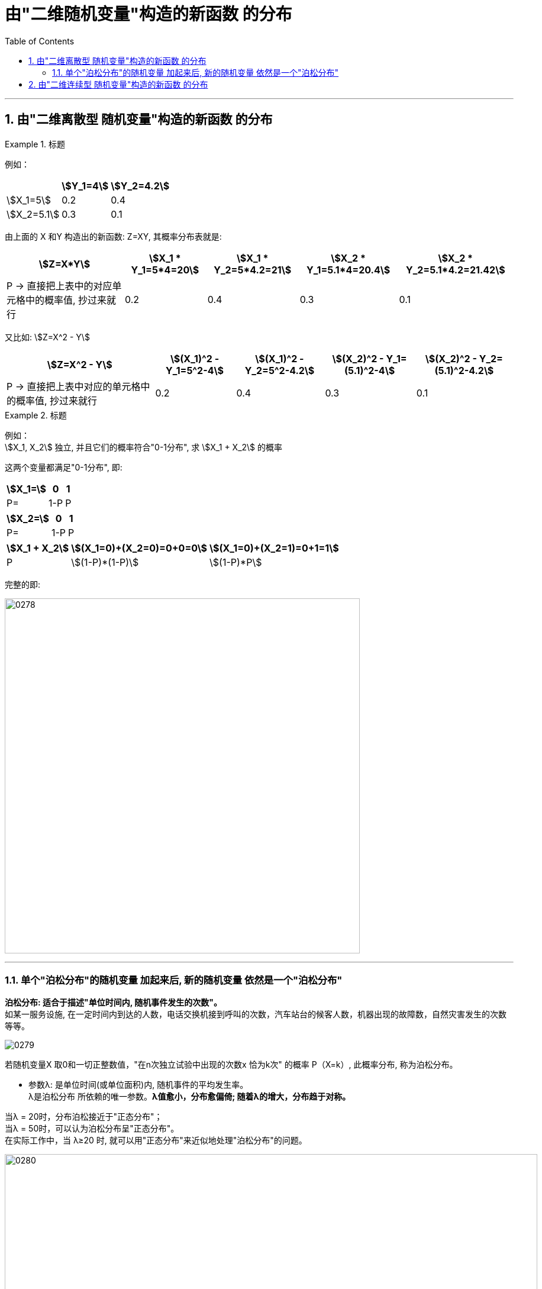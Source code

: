 

= 由"二维随机变量"构造的新函数 的分布
:sectnums:
:toclevels: 3
:toc: left

---

== 由"二维离散型 随机变量"构造的新函数 的分布

.标题
====
例如：

[options="autowidth"]
|===
| |stem:[Y_1=4] | stem:[Y_2=4.2]

|stem:[X_1=5]
|0.2
|0.4

|stem:[X_2=5.1]
|0.3
|0.1
|===

由上面的 X 和Y 构造出的新函数: Z=XY, 其概率分布表就是:

[options="autowidth"]
|===
|stem:[Z=X*Y] |stem:[X_1 * Y_1=5*4=20] |stem:[X_1 * Y_2=5*4.2=21] |stem:[X_2 * Y_1=5.1*4=20.4] |stem:[X_2 * Y_2=5.1*4.2=21.42]

|P -> 直接把上表中的对应单元格中的概率值, 抄过来就行
|0.2
|0.4
|0.3
|0.1
|===

又比如: stem:[Z=X^2 - Y]

[options="autowidth"]
|===
|stem:[Z=X^2 - Y] |stem:[(X_1)^2 - Y_1=5^2-4] |stem:[(X_1)^2 - Y_2=5^2-4.2] |stem:[(X_2)^2 - Y_1=(5.1)^2-4] |stem:[(X_2)^2 - Y_2=(5.1)^2-4.2]

|P -> 直接把上表中对应的单元格中的概率值, 抄过来就行
|0.2
|0.4
|0.3
|0.1
|===
====


.标题
====
例如： +
stem:[X_1, X_2] 独立,  并且它们的概率符合"0-1分布", 求 stem:[X_1 + X_2] 的概率

这两个变量都满足"0-1分布", 即:

[options="autowidth"]
|===
|stem:[X_1=] |0 | 1

|P=
|1-P
|P
|===


[options="autowidth"]
|===
|stem:[X_2=] |0 | 1

|P=
|1-P
|P
|===


[options="autowidth"]
|===
|stem:[X_1 + X_2] |stem:[(X_1=0)+(X_2=0)=0+0=0] | stem:[(X_1=0)+(X_2=1)=0+1=1] | |

|P
|stem:[(1-P)*(1-P)]
|stem:[(1-P)*P]
|
|
|===

完整的即:

image:img/0278.png[,600]
====


---


=== 单个"泊松分布"的随机变量 加起来后, 新的随机变量 依然是一个"泊松分布"

**泊松分布: 适合于描述"单位时间内, 随机事件发生的次数"。 ** +
如某一服务设施, 在一定时间内到达的人数，电话交换机接到呼叫的次数，汽车站台的候客人数，机器出现的故障数，自然灾害发生的次数等等。

image:img/0279.png[,]

若随机变量X 取0和一切正整数值，"在n次独立试验中出现的次数x 恰为k次" 的概率 P（X=k）, 此概率分布, 称为泊松分布。

- 参数λ: 是单位时间(或单位面积)内, 随机事件的平均发生率。 +
λ是泊松分布 所依赖的唯一参数。*λ值愈小，分布愈偏倚; 随着λ的增大，分布趋于对称。*

当λ = 20时，分布泊松接近于"正态分布"； +
当λ = 50时，可以认为泊松分布呈"正态分布"。 +
在实际工作中，当 λ≥20 时, 就可以用"正态分布"来近似地处理"泊松分布"的问题。

image:img/0280.png[,900]

---


== 由"二维连续型 随机变量"构造的新函数 的分布









https://www.bilibili.com/video/BV1ot411y7mU/?p=44&spm_id_from=pageDriver&vd_source=52c6cb2c1143f8e222795afbab2ab1b5

---
